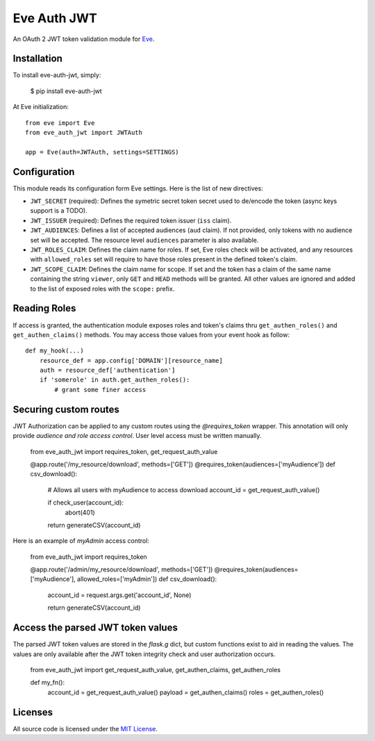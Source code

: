Eve Auth JWT
============

.. image:: https://img.shields.io/pypi/v/eve-auth-jwt.svg
    :target: https://pypi.python.org/pypi/eve-auth-jwt

.. image:: https://travis-ci.org/rs/eve-auth-jwt.svg?branch=master
    :target: https://travis-ci.org/rs/eve-auth-jwt

An OAuth 2 JWT token validation module for `Eve <http://python-eve.org>`_.

Installation
------------

To install eve-auth-jwt, simply:

    $ pip install eve-auth-jwt

At Eve initialization::

    from eve import Eve
    from eve_auth_jwt import JWTAuth

    app = Eve(auth=JWTAuth, settings=SETTINGS)

Configuration
-------------

This module reads its configuration form Eve settings. Here is the list of new directives:

* ``JWT_SECRET`` (required): Defines the symetric secret token secret used to de/encode the token (async keys support is a TODO).
* ``JWT_ISSUER`` (required): Defines the required token issuer (``iss`` claim).
* ``JWT_AUDIENCES``: Defines a list of accepted audiences (``aud`` claim). If not provided, only tokens with no audience set will be accepted. The resource level ``audiences`` parameter is also available.
* ``JWT_ROLES_CLAIM``: Defines the claim name for roles. If set, Eve roles check will be activated, and any resources with ``allowed_roles`` set will require to have those roles present in the defined token's claim.
* ``JWT_SCOPE_CLAIM``: Defines the claim name for scope. If set and the token has a claim of the same name containing the string ``viewer``, only ``GET`` and ``HEAD`` methods will be granted. All other values are ignored and added to the list of exposed roles with the ``scope:`` prefix.

Reading Roles
-------------

If access is granted, the authentication module exposes roles and token's claims thru ``get_authen_roles()`` and ``get_authen_claims()`` methods. You may access those values from your event hook as follow::

    def my_hook(...)
        resource_def = app.config['DOMAIN'][resource_name]
        auth = resource_def['authentication']
        if 'somerole' in auth.get_authen_roles():
            # grant some finer access


Securing custom routes
-------------

JWT Authorization can be applied to any custom routes using the `@requires_token` wrapper. This annotation will only provide *audience and role access control*. User level access must be written manually.

    from eve_auth_jwt import requires_token, get_request_auth_value

    @app.route('/my_resource/download', methods=['GET'])
    @requires_token(audiences=['myAudience'])
    def csv_download():
        # Allows all users with myAudience to access download
        account_id = get_request_auth_value()

        if check_user(account_id):
            abort(401)

        return generateCSV(account_id)

Here is an example of `myAdmin` access control:

    from eve_auth_jwt import requires_token

    @app.route('/admin/my_resource/download', methods=['GET'])
    @requires_token(audiences=['myAudience'], allowed_roles=['myAdmin'])
    def csv_download():
        account_id = request.args.get('account_id', None)

        return generateCSV(account_id)


Access the parsed JWT token values
-------------

The parsed JWT token values are stored in the `flask.g` dict, but custom functions exist to aid in reading the values. The values are only available after the JWT token integrity check and user authorization occurs.

    from eve_auth_jwt import get_request_auth_value, get_authen_claims, get_authen_roles


    def my_fn():
        account_id = get_request_auth_value()
        payload = get_authen_claims()
        roles = get_authen_roles()

Licenses
--------

All source code is licensed under the `MIT License <https://raw.githubusercontent.com/rs/eve-auth-jwt/master/LICENSE>`_.
